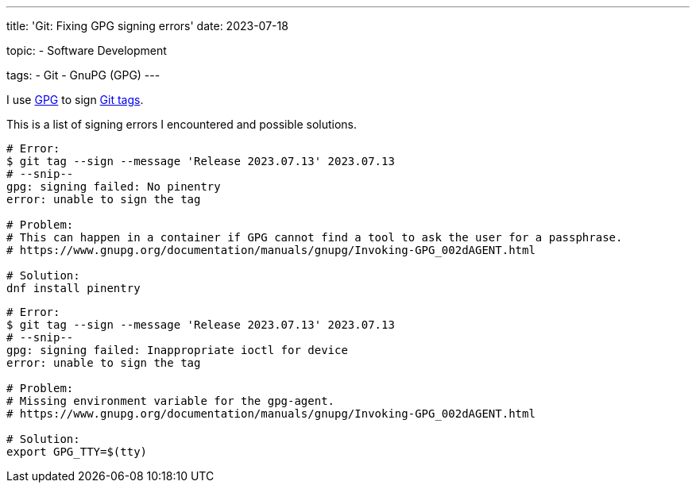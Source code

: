 ---
title: 'Git: Fixing GPG signing errors'
date: 2023-07-18

topic:
  - Software Development

tags:
  - Git
  - GnuPG (GPG)
---

I use https://en.wikipedia.org/wiki/GNU_Privacy_Guard[GPG] to sign https://git-scm.com/book/en/v2/Git-Tools-Signing-Your-Work[Git tags].

This is a list of signing errors I encountered and possible solutions.

[source, bash]
----
# Error:
$ git tag --sign --message 'Release 2023.07.13' 2023.07.13
# --snip--
gpg: signing failed: No pinentry
error: unable to sign the tag

# Problem:
# This can happen in a container if GPG cannot find a tool to ask the user for a passphrase.
# https://www.gnupg.org/documentation/manuals/gnupg/Invoking-GPG_002dAGENT.html

# Solution:
dnf install pinentry
----

[source, bash]
----
# Error:
$ git tag --sign --message 'Release 2023.07.13' 2023.07.13
# --snip--
gpg: signing failed: Inappropriate ioctl for device
error: unable to sign the tag

# Problem:
# Missing environment variable for the gpg-agent.
# https://www.gnupg.org/documentation/manuals/gnupg/Invoking-GPG_002dAGENT.html

# Solution:
export GPG_TTY=$(tty)
----
